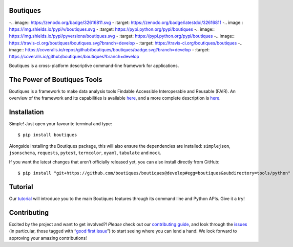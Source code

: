 Boutiques
=========

-.. image:: https://zenodo.org/badge/32616811.svg
-    :target: https://zenodo.org/badge/latestdoi/32616811
-.. image:: https://img.shields.io/pypi/v/boutiques.svg
-    :target: https://pypi.python.org/pypi/boutiques
-.. image:: https://img.shields.io/pypi/pyversions/boutiques.svg
-    :target: https://pypi.python.org/pypi/boutiques
-.. image:: https://travis-ci.org/boutiques/boutiques.svg?branch=develop 
-    :target: https://travis-ci.org/boutiques/boutiques
-.. image:: https://coveralls.io/repos/github/boutiques/boutiques/badge.svg?branch=develop
-    :target: https://coveralls.io/github/boutiques/boutiques?branch=develop

Boutiques is a cross-platform descriptive command-line framework for
applications.

The Power of Boutiques Tools
============================

Boutiques is a framework to make data analysis tools Findable Accessible
Interoperable and Reusable (FAIR). An overview of the framework and its
capabilities is available
`here <https://figshare.com/articles/fair-pipelines-poster_pdf/8143241>`__,
and a more complete description is
`here <https://academic.oup.com/gigascience/article/7/5/giy016/4951979>`__.

Installation
============

Simple! Just open your favourite terminal and type:

::

   $ pip install boutiques

Alongside installing the Boutiques package, this will also ensure the
dependencies are installed: ``simplejson``, ``jsonschema``,
``requests``, ``pytest``, ``termcolor``, ``oyaml``, ``tabulate`` and
``mock``.

If you want the latest changes that aren’t officially released yet, you
can also install directly from GitHub:

::

   $ pip install "git+https://github.com/boutiques/boutiques@develop#egg=boutiques&subdirectory=tools/python"

Tutorial
========

Our
`tutorial <https://nbviewer.jupyter.org/github/boutiques/tutorial/blob/master/notebooks/boutiques-tutorial.ipynb>`__
will introduce you to the main Boutiques features through its command
line and Python APIs. Give it a try!

Contributing
============

Excited by the project and want to get involved?! *Please* check out our
`contributing guide <./CONTRIBUTING.md>`__, and look through the
`issues <https://github.com/boutiques/boutiques/issues/>`__ (in
particular, those tagged with “`good first
issue <https://github.com/boutiques/boutiques/issues?q=is%3Aopen+is%3Aissue+label%3A%22good+first+issue%22>`__”)
to start seeing where you can lend a hand. We look forward to approving
your amazing contributions!
